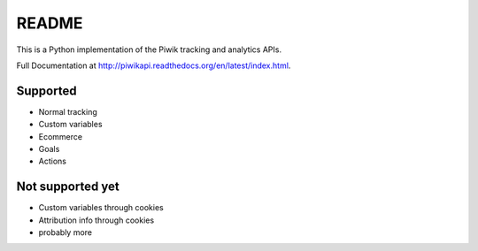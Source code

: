 ======
README
======

This is a Python implementation of the Piwik tracking and analytics APIs.

Full Documentation at http://piwikapi.readthedocs.org/en/latest/index.html.

.. image:: https://api.travis-ci.org/piwik/piwik-python-api.png
  :target: https://travis-ci.org/piwik/piwik-python-api


Supported
=========

- Normal tracking
- Custom variables
- Ecommerce
- Goals
- Actions

Not supported yet
=================

- Custom variables through cookies
- Attribution info through cookies
- probably more
